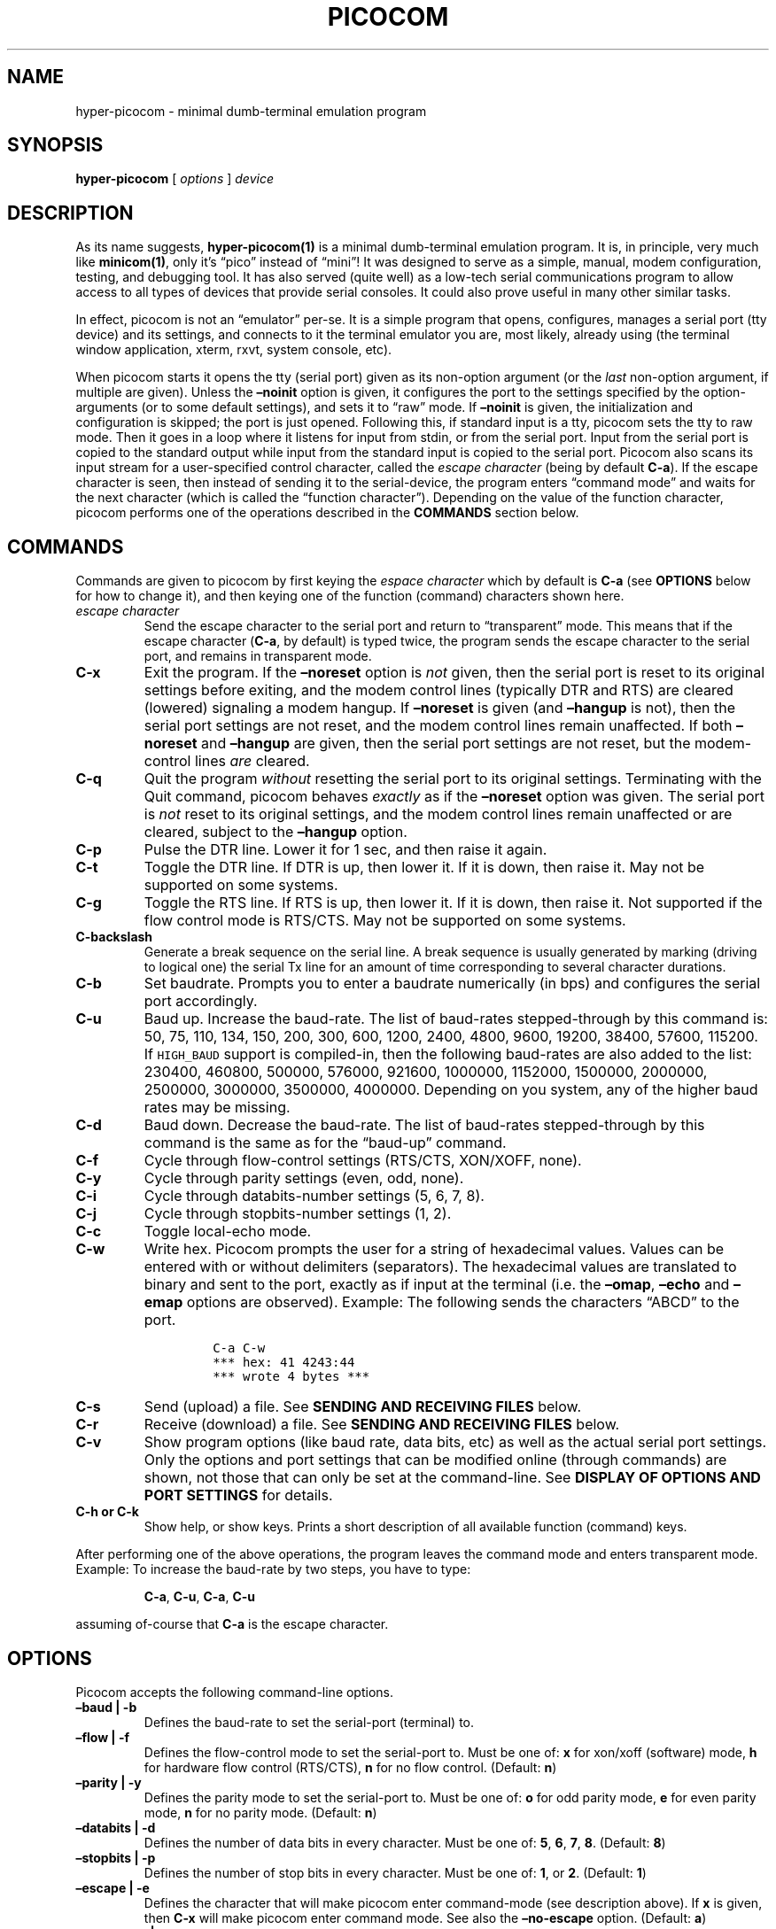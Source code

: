 .\" Automatically generated by Pandoc 2.2.1
.\"
.ad l
.TH "PICOCOM" "1" "2020-11-26" "Picocom 0.9991A" "User Commands"
.nh \" Turn off hyphenation by default.
.SH NAME
.PP
hyper\-picocom \- minimal dumb\-terminal emulation program
.SH SYNOPSIS
.PP
\f[B]hyper\-picocom\f[] [ \f[I]options\f[] ] \f[I]device\f[]
.SH DESCRIPTION
.PP
As its name suggests, \f[B]hyper\-picocom(1)\f[] is a minimal
dumb\-terminal emulation program.
It is, in principle, very much like \f[B]minicom(1)\f[], only it's
\[lq]pico\[rq] instead of \[lq]mini\[rq]! It was designed to serve as a
simple, manual, modem configuration, testing, and debugging tool.
It has also served (quite well) as a low\-tech serial communications
program to allow access to all types of devices that provide serial
consoles.
It could also prove useful in many other similar tasks.
.PP
In effect, picocom is not an \[lq]emulator\[rq] per\-se.
It is a simple program that opens, configures, manages a serial port
(tty device) and its settings, and connects to it the terminal emulator
you are, most likely, already using (the terminal window application,
xterm, rxvt, system console, etc).
.PP
When picocom starts it opens the tty (serial port) given as its
non\-option argument (or the \f[I]last\f[] non\-option argument, if
multiple are given).
Unless the \f[B]\[en]noinit\f[] option is given, it configures the port
to the settings specified by the option\-arguments (or to some default
settings), and sets it to \[lq]raw\[rq] mode.
If \f[B]\[en]noinit\f[] is given, the initialization and configuration
is skipped; the port is just opened.
Following this, if standard input is a tty, picocom sets the tty to raw
mode.
Then it goes in a loop where it listens for input from stdin, or from
the serial port.
Input from the serial port is copied to the standard output while input
from the standard input is copied to the serial port.
Picocom also scans its input stream for a user\-specified control
character, called the \f[I]escape character\f[] (being by default
\f[B]C\-a\f[]).
If the escape character is seen, then instead of sending it to the
serial\-device, the program enters \[lq]command mode\[rq] and waits for
the next character (which is called the \[lq]function character\[rq]).
Depending on the value of the function character, picocom performs one
of the operations described in the \f[B]COMMANDS\f[] section below.
.SH COMMANDS
.PP
Commands are given to picocom by first keying the \f[I]espace
character\f[] which by default is \f[B]C\-a\f[] (see \f[B]OPTIONS\f[]
below for how to change it), and then keying one of the function
(command) characters shown here.
.TP
.B \f[I]escape character\f[]
Send the escape character to the serial port and return to
\[lq]transparent\[rq] mode.
This means that if the escape character (\f[B]C\-a\f[], by default) is
typed twice, the program sends the escape character to the serial port,
and remains in transparent mode.
.RS
.RE
.TP
.B \f[B]C\-x\f[]
Exit the program.
If the \f[B]\[en]noreset\f[] option is \f[I]not\f[] given, then the
serial port is reset to its original settings before exiting, and the
modem control lines (typically DTR and RTS) are cleared (lowered)
signaling a modem hangup.
If \f[B]\[en]noreset\f[] is given (and \f[B]\[en]hangup\f[] is not),
then the serial port settings are not reset, and the modem control lines
remain unaffected.
If both \f[B]\[en]noreset\f[] and \f[B]\[en]hangup\f[] are given, then
the serial port settings are not reset, but the modem\-control lines
\f[I]are\f[] cleared.
.RS
.RE
.TP
.B \f[B]C\-q\f[]
Quit the program \f[I]without\f[] resetting the serial port to its
original settings.
Terminating with the Quit command, picocom behaves \f[I]exactly\f[] as
if the \f[B]\[en]noreset\f[] option was given.
The serial port is \f[I]not\f[] reset to its original settings, and the
modem control lines remain unaffected or are cleared, subject to the
\f[B]\[en]hangup\f[] option.
.RS
.RE
.TP
.B \f[B]C\-p\f[]
Pulse the DTR line.
Lower it for 1 sec, and then raise it again.
.RS
.RE
.TP
.B \f[B]C\-t\f[]
Toggle the DTR line.
If DTR is up, then lower it.
If it is down, then raise it.
May not be supported on some systems.
.RS
.RE
.TP
.B \f[B]C\-g\f[]
Toggle the RTS line.
If RTS is up, then lower it.
If it is down, then raise it.
Not supported if the flow control mode is RTS/CTS.
May not be supported on some systems.
.RS
.RE
.TP
.B \f[B]C\-backslash\f[]
Generate a break sequence on the serial line.
A break sequence is usually generated by marking (driving to logical
one) the serial Tx line for an amount of time corresponding to several
character durations.
.RS
.RE
.TP
.B \f[B]C\-b\f[]
Set baudrate.
Prompts you to enter a baudrate numerically (in bps) and configures the
serial port accordingly.
.RS
.RE
.TP
.B \f[B]C\-u\f[]
Baud up.
Increase the baud\-rate.
The list of baud\-rates stepped\-through by this command is: 50, 75,
110, 134, 150, 200, 300, 600, 1200, 2400, 4800, 9600, 19200, 38400,
57600, 115200.
If \f[C]HIGH_BAUD\f[] support is compiled\-in, then the following
baud\-rates are also added to the list: 230400, 460800, 500000, 576000,
921600, 1000000, 1152000, 1500000, 2000000, 2500000, 3000000, 3500000,
4000000.
Depending on you system, any of the higher baud rates may be missing.
.RS
.RE
.TP
.B \f[B]C\-d\f[]
Baud down.
Decrease the baud\-rate.
The list of baud\-rates stepped\-through by this command is the same as
for the \[lq]baud\-up\[rq] command.
.RS
.RE
.TP
.B \f[B]C\-f\f[]
Cycle through flow\-control settings (RTS/CTS, XON/XOFF, none).
.RS
.RE
.TP
.B \f[B]C\-y\f[]
Cycle through parity settings (even, odd, none).
.RS
.RE
.TP
.B \f[B]C\-i\f[]
Cycle through databits\-number settings (5, 6, 7, 8).
.RS
.RE
.TP
.B \f[B]C\-j\f[]
Cycle through stopbits\-number settings (1, 2).
.RS
.RE
.TP
.B \f[B]C\-c\f[]
Toggle local\-echo mode.
.RS
.RE
.TP
.B \f[B]C\-w\f[]
Write hex.
Picocom prompts the user for a string of hexadecimal values.
Values can be entered with or without delimiters (separators).
The hexadecimal values are translated to binary and sent to the port,
exactly as if input at the terminal (i.e.\ the \f[B]\[en]omap\f[],
\f[B]\[en]echo\f[] and \f[B]\[en]emap\f[] options are observed).
Example: The following sends the characters \[lq]ABCD\[rq] to the port.
.RS
.IP
.nf
\f[C]
C\-a\ C\-w
***\ hex:\ 41\ 4243:44
***\ wrote\ 4\ bytes\ ***
\f[]
.fi
.RE
.TP
.B \f[B]C\-s\f[]
Send (upload) a file.
See \f[B]SENDING AND RECEIVING FILES\f[] below.
.RS
.RE
.TP
.B \f[B]C\-r\f[]
Receive (download) a file.
See \f[B]SENDING AND RECEIVING FILES\f[] below.
.RS
.RE
.TP
.B \f[B]C\-v\f[]
Show program options (like baud rate, data bits, etc) as well as the
actual serial port settings.
Only the options and port settings that can be modified online (through
commands) are shown, not those that can only be set at the
command\-line.
See \f[B]DISPLAY OF OPTIONS AND PORT SETTINGS\f[] for details.
.RS
.RE
.TP
.B \f[B]C\-h\f[] or \f[B]C\-k\f[]
Show help, or show keys.
Prints a short description of all available function (command) keys.
.RS
.RE
.PP
After performing one of the above operations, the program leaves the
command mode and enters transparent mode.
Example: To increase the baud\-rate by two steps, you have to type:
.RS
.PP
\f[B]C\-a\f[], \f[B]C\-u\f[], \f[B]C\-a\f[], \f[B]C\-u\f[]
.RE
.PP
assuming of\-course that \f[B]C\-a\f[] is the escape character.
.SH OPTIONS
.PP
Picocom accepts the following command\-line options.
.TP
.B \f[B]\[en]baud\f[] | \f[B]\-b\f[]
Defines the baud\-rate to set the serial\-port (terminal) to.
.RS
.RE
.TP
.B \f[B]\[en]flow\f[] | \f[B]\-f\f[]
Defines the flow\-control mode to set the serial\-port to.
Must be one of: \f[B]x\f[] for xon/xoff (software) mode, \f[B]h\f[] for
hardware flow control (RTS/CTS), \f[B]n\f[] for no flow control.
(Default: \f[B]n\f[])
.RS
.RE
.TP
.B \f[B]\[en]parity\f[] | \f[B]\-y\f[]
Defines the parity mode to set the serial\-port to.
Must be one of: \f[B]o\f[] for odd parity mode, \f[B]e\f[] for even
parity mode, \f[B]n\f[] for no parity mode.
(Default: \f[B]n\f[])
.RS
.RE
.TP
.B \f[B]\[en]databits\f[] | \f[B]\-d\f[]
Defines the number of data bits in every character.
Must be one of: \f[B]5\f[], \f[B]6\f[], \f[B]7\f[], \f[B]8\f[].
(Default: \f[B]8\f[])
.RS
.RE
.TP
.B \f[B]\[en]stopbits\f[] | \f[B]\-p\f[]
Defines the number of stop bits in every character.
Must be one of: \f[B]1\f[], or \f[B]2\f[].
(Default: \f[B]1\f[])
.RS
.RE
.TP
.B \f[B]\[en]escape\f[] | \f[B]\-e\f[]
Defines the character that will make picocom enter command\-mode (see
description above).
If \f[B]x\f[] is given, then \f[B]C\-x\f[] will make picocom enter
command mode.
See also the \f[B]\[en]no\-escape\f[] option.
(Default: \f[B]a\f[])
.RS
.RE
.TP
.B \f[B]\[en]no\-escape\f[] | \f[B]\-n\f[]
Disables the escape character.
Picocom will never enter command\-mode if this option is given.
To exit picocom, in this case, you must either close its standard input,
or send it the TERM or INT signal.
(Default: Disabled).
.RS
.RE
.TP
.B \f[B]\[en]echo\f[] | \f[B]\-c\f[]
Enable local echo.
Every character being read from the terminal (standard input) is echoed
to the terminal (standard output) subject to the echo\-mapping
configuration (see \f[B]\[en]emap\f[] option).
(Default: Disabled)
.RS
.RE
.TP
.B \f[B]\[en]noinit\f[] | \f[B]\-i\f[]
If given, picocom will not initialize, configure, or otherwise mess with
the serial port at start\-up.
It will just open it.
This is useful, for example, for connecting picocom to
already\-connected modems, or already configured ports without
terminating the connection, or altering their settings.
If required, serial port parameters can then be adjusted at run\-time by
commands.
See also the \f[B]\[en]noreset\f[] and \f[B]\[en]hangup\f[] options.
(Default: Disabled)
.RS
.RE
.TP
.B \f[B]\[en]noreset\f[] | \f[B]\-r\f[]
If given, picocom will not reset the serial port when exiting.
It will just close the respective file descriptor and do nothing more.
The serial port settings will \f[I]not\f[] be restored to their original
values and, unless the \f[B]\[en]hangup\f[] option is also given, the
modem\-control lines will \f[I]not\f[] be affected.
This is useful, for example, for leaving modems connected when exiting
picocom.
Regardless whether the \f[B]\[en]noreset\f[] option is given, the user
can exit picocom using the \[lq]Quit\[rq] command (instead of
\[lq]Exit\[rq]), which makes picocom behave \f[I]exactly\f[] as if
\f[B]\[en]noreset\f[] was given.
See also the \f[B]\[en]hangup\f[] option.
(Default: Disabled)
.RS
.PP
NOTICE: Picocom clears the modem control lines on exit by setting the
\f[I]HUPCL\f[] control bit of the respective port.
Picocom always sets HUPCL according to the \f[B]\[en]noreset\f[] and
\f[B]\[en]hangup\f[] options.
If \f[B]\[en]noreset\f[] is given and \f[B]\[en]hangup\f[] is not, then
HUPCL for the port is cleared and will remain so after exiting picocom.
If \f[B]\[en]noreset\f[] is \f[I]not\f[] given, or if both
\f[B]\[en]noreset\f[] and \f[B]\[en]hangup\f[] are given, then HUPCL is
set for the port and will remain so after exiting picocom.
This is true, regardless of the way picocom terminates (command, read
zero\-bytes from standard input, killed by signal, fatal error, etc),
and regardless of the \f[B]\[en]noinit\f[] option.
.RE
.TP
.B \f[B]\[en]hangup\f[] | \f[B]\-u\f[]
If given together with \f[B]\[en]noreset\f[], picocom will not reset the
serial port to it's original settings on exit, but it \f[I]will\f[]
clear the modem control lines (typically DTR and RTS) to signal a modem
hangup.
Without the \f[B]\[en]noreset\f[] option (explicitly given, or implied
by exiting with the \[lq]Quit\[rq] command) \f[B]\[en]hangup\f[] has no
effect (without \f[B]\[en]noreset\f[] picocom always clears the modem
control lines on exit, anyway).
.RS
.RE
.TP
.B \f[B]\[en]nolock\f[] | \f[B]\-l\f[]
If given, picocom will \f[I]not\f[] attempt to lock the serial port
before opening it.
Normally, depending on how it's compiled, picocom attempts to get a
UUCP\-style lock\-file (e.g.
`/var/lock/LCK..ttyS0') before opening the port, or attempts to lock the
port device\-node using \f[B]flock(2)\f[].
Failing to do so, results in the program exiting after emitting an
error\-message.
It is possible that your picocom binary is compiled without support for
locking.
In this case the \f[B]\[en]nolock\f[] option is accepted, but has no
effect.
(Default: Disabled)
.RS
.RE
.TP
.B \f[B]\[en]send\-cmd\f[] | \f[B]\-s\f[]
Specifies the external program (and any arguments to it) that will be
used for transmitting files.
If the argument to \f[B]\[en]send\-cmd\f[] is the empty string (''), the
send\-file command is disabled.
See \f[B]SENDING AND RECEIVING FILES\f[].
(Default: \f[B]sz \-vv\f[])
.RS
.RE
.TP
.B \f[B]\[en]receive\-cmd\f[] | \f[B]\-v\f[]
Specifies the external program (and any arguments to it) that will be
used for receiving files.
If the argument to \f[B]\[en]receive\-cmd\f[] is the empty string (''),
the receive\-file command is disabled.
See \f[B]SENDING AND RECEIVING FILES\f[].
(Default: \f[B]rz \-vv\f[])
.RS
.RE
.TP
.B \f[B]\[en]imap\f[]
Specifies the input character map (i.e.\ special characters to be
replaced when read from the serial port).
See \f[B]INPUT, OUTPUT, AND ECHO MAPPING\f[].
(Default: Empty)
.RS
.RE
.TP
.B \f[B]\[en]omap\f[]
Specifies the output character map (i.e.\ special characters to be
replaced before being written to serial port).
See \f[B]INPUT, OUTPUT, AND ECHO MAPPING\f[].
(Default: Empty)
.RS
.RE
.TP
.B \f[B]\[en]emap\f[]
Specifies the local\-echo character map (i.e.\ special characters to be
replaced before being echoed\-back to the terminal, if local\-echo is
enabled).
See \f[B]INPUT, OUTPUT, AND ECHO MAPPING\f[].
(Defaul: \f[B]delbs,crcrlf\f[])
.RS
.RE
.TP
.B \f[B]\[en]logfile\f[] | \f[B]\-g\f[]
Use specified file for logging (recording) serial input, and possibly
serial output.
If the file exists, it is appended to.
Every character read from the serial port is written to the specified
file (before input mapping is performed).
If local\-echo mode is is enabled (see \f[B]\[en]echo\f[] option and
\f[B]C\-c\f[] command), then every character written to the serial port
(after output mapping is performed) is also logged to the same file.
(Default: no logging)
.RS
.RE
.TP
.B \f[B]\[en]initstring\f[] | \f[B]\-t\f[]
Send the provided string after opening and configuring the serial port.
The init string is sent exactly as if it was input at the terminal.
Sending the init string, picocom observes the \f[B]\[en]omap\f[] output
mapping, the \f[B]\[en]echo\f[] local\-echo setting, and the
\f[B]\[en]emap\f[] local\-echo mapping.
This feature is useful, for example, if the serial device needs some
special magic strings to start responding.
Use \f[B]echo(1)\f[] or \f[B]xxd(1)\f[] to generate special characters
like a CR or binary data.
Example:
.RS
.IP
.nf
\f[C]
picocom\ \-t\ "$(echo\ \-ne\ \[aq]AAATZ\\r\\n\[aq])"\ /dev/ttyS0
\f[]
.fi
.PP
Note, that the init string is not sent if \f[B]\[en]noinit\f[] is given.
(Default: empty).
.RE
.TP
.B \f[B]\[en]lower\-rts\f[]
Lower the RTS modem control signal after opening the serial port.
Only supported when flow\-control mode is not set to RTS/CTS, ignored
otherwise.
Only supported on some systems.
.RS
.PP
If neither \f[B]\[en]lower\-rts\f[] nor \f[B]\[en]raise\-rts\f[] are
given, the state of the RTS signal, after opening and configuring the
port, is system dependent.
On most systems the signal is raised.
.RE
.TP
.B \f[B]\[en]raise\-rts\f[]
Raise the RTS modem control signal after opening the serial port.
Only supported when flow\-control mode is not set to RTS/CTS, ignored
otherwise.
Only supported on some systems.
.RS
.PP
If neither \f[B]\[en]raise\-rts\f[] nor \f[B]\[en]lower\-rts\f[] are
given, the state of the RTS signal, after opening and configuring the
port, is system dependent.
On most systems the signal is raised.
.RE
.TP
.B \f[B]\[en]lower\-dtr\f[]
Lower the DTR control signal after opening the serial port.
Only supported on some systems.
.RS
.PP
If neither \f[B]\[en]lower\-dtr\f[] nor \f[B]\[en]raise\-dtr\f[] are
given, the state of the DTR signal, after opening and configuring the
port, is system dependent.
On most systems the signal is raised.
.RE
.TP
.B \f[B]\[en]raise\-dtr\f[]
Raise the DTR control signal after opening the serial port.
Only supported on some systems.
.RS
.PP
If neither \f[B]\[en]raise\-dtr\f[] nor \f[B]\[en]lower\-dtr\f[] are
given, the state of the DTR signal, after opening and configuring the
port, is system dependent.
On most systems the signal is raised.
.RE
.TP
.B \f[B]\[en]exit\-aftrer\f[] | \f[B]\-x\f[]
Exit picocom if it remains idle for the specified time (in
milliseconds).
Picocom is considered idle if: Nothing is read (received) from the
serial port, AND there is nothing to write (send) to the serial port,
AND nothing is read from the standard input (terminal).
If \f[B]\[en]exit\-after\f[] is set to zero, then picocom exits after
opening and configuring the serial port, after sending the init string
(if any, see option \f[B]\[en]initstring\f[]) and immediately when it
becomes idle.
When exiting after being idle, picocom drains the O/S serial port output
buffer (i.e.\ waits for data already written to the port to be
transmitted) and observes the \f[B]\[en]noreset\f[] and
\f[B]\[en]hangup\f[] options as usual.
(Default: not set).
.RS
.PP
NOTICE: If \f[B]\[en]exit\-after\f[] is set, reading zero bytes from the
standard input (which usually means that whatever was connected there
has been closed), will \f[I]not\f[] cause picocom to exit.
Instead, picocom will keep running, \f[I]without\f[] reading from stdin,
and will exit only when it becomes idle for the specified time, or if it
is killed by a signal.
If \f[B]\[en]exit\-after\f[] is \f[I]not\f[] set, then reading zero
bytes from the standard input causes picocom to exit, after the contents
of its output queue have been transmitted.
.RE
.TP
.B \f[B]\[en]exit\f[] | \f[B]\-X\f[]
Exit picocom immediately after opening and configuring the serial port.
Do \f[I]not\f[] read \f[I]anything\f[] from the standard input or from
the serial port.
When exiting the \f[B]\[en]noreset\f[] and \f[B]\[en]hangup\f[] options
are observed as usual.
With \f[B]\[en]exit\f[] and \f[B]\[en]noreset\f[] (and possibly
\f[B]\[en]hangup\f[]) picocom can be used as a very crude replacement of
\f[B]stty(1)\f[].
If an init string is also given (see \f[B]\[en]initstring\f[] option),
picocom exits imediatelly after sending (writing) the init string to the
serial port and draining the O/S serial port output buffer
(i.e.\ waiting for data written to the port to be transmitted).
Again, nothing is read from the standard input, or from the serial port.
The \f[B]\[en]exit\f[] option, overrides the \f[B]\[en]exit\-after\f[]
option.
(Default: Disabled)
.RS
.RE
.TP
.B \f[B]\[en]quiet\f[] | \f[B]\-q\f[]
Forces picocom to NOT BE quiet [DIFFERENT FROM VANILLA].
Suppresses the output of the initial status and options information, as
well as any other information or messages not explicitly requested by
the user.
Responses to user commands and any error or warning messages are still
printed.
.RS
.RE
.TP
.B \f[B]\[en]help\f[] | \f[B]\-h\f[]
Print a short help message describing the command\-line options.
Picocom's version, compile\-time options, and enabled features are also
shown.
.RS
.RE
.SH DISPLAY OF OPTIONS AND PORT SETTINGS
.PP
The \[lq]show program options\[rq] command (\f[B]C\-v\f[]), as well as
the commands that change program options (\f[B]C\-b\f[], \f[B]C\-u\f[],
\f[B]C\-d\f[], \f[B]C\-f\f[], etc) print messages showing the current
values (or the new values, if they were changed) for the respective
options.
If picocom determines that an actual serial\-port setting differs from
the current value of the respective option (for whatever reason), then
the value of the option is shown followed by the value of the actual
serial\-port setting in parenthesis.
Example:
.IP
.nf
\f[C]
***\ baud:\ 115200\ (9600)
\f[]
.fi
.PP
This means that a baud rate of 115200bps has been selected (from the
command line, or using commands that change the baudrate) but the
serial\-port is actually operating at 9600bps (the driver may not
support the higher setting, and has silently replaced it with a safe
default, or the setting may have been changed from outside picocom).
If the option and the corresponding serial\-port setting are the same,
only a single value is shown.
Example:
.IP
.nf
\f[C]
***\ baud:\ 9600
\f[]
.fi
.PP
This behavior was introduced in picocom 2.0.
Older releases displayed only the option values, not the actual
serial\-port settings corresponding to them.
.PP
On startup, after the serial port is opened and configured (and assuming
that either the \f[B]\[en]noinit\f[], or NOT the \f[B]\[en]quiet\f[]
command line options have been given), the port settings are silently
checked.
If any mismatch is detected between the requested and the actual port
settings, a warning message is displayed.
You may then use the \f[B]C\-v\f[] command to determine the exact
mismatch or mismatches.
.SH SENDING AND RECEIVING FILES
.PP
Picocom can send and receive files over the serial port using external
programs that implement the respective protocols.
In Linux typical programs for this purpose are:
.IP \[bu] 2
\f[B]rx(1)\f[] \- receive using the X\-MODEM protocol
.IP \[bu] 2
\f[B]rb(1)\f[] \- receive using the Y\-MODEM protocol
.IP \[bu] 2
\f[B]rz(1)\f[] \- receive using the Z\-MODEM protocol
.IP \[bu] 2
\f[B]sx(1)\f[] \- send using the X\-MODEM protocol
.IP \[bu] 2
\f[B]sb(1)\f[] \- send using the Y\-MODEM protocol
.IP \[bu] 2
\f[B]sz(1)\f[] \- send using the Z\-MODEM protocol
.IP \[bu] 2
\f[B]ascii\-xfr(1)\f[] \- receive or transmit ASCII files
.PP
The name of, and the command\-line options to, the program to be used
for transmitting files are given by the \f[B]\[en]send\-cmd\f[] option.
Similarly the program to receive files, and its arguments, are given by
the \f[B]\[en]receive\-cmd\f[] option.
For example, in order to start a picocom session that uses
\f[B]sz(1)\f[] to transmit files, and \f[B]rz(1)\f[] to receive files,
you have to say something like this:
.IP
.nf
\f[C]
picocom\ \-\-send\-cmd\ "sz\ \-vv"\ \-\-receive\-cmd\ "rz\ \-vv"\ ...
\f[]
.fi
.PP
If the argument to the \f[B]\-send\-cmd\f[] option, or the argument to
the \f[B]\[en]receive\-cmd\f[] option is the empty string, then the
respective command is disabled.
For example, in order to disable both the \[lq]send\[rq] and the
\[lq]receive\[rq] commands you can invoke picocom like this:
.IP
.nf
\f[C]
picocom\ \-\-send\-cmd\ \[aq]\[aq]\ \-\-receive\-cmd\ \[aq]\[aq]\ ...
\f[]
.fi
.PP
A picocom session with both, the send\- and the receive\-file commands
disabled does not \f[B]fork(2)\f[] and does not run any external
programs.
.PP
During the picocom session, if you key the \[lq]send\[rq] or
\[lq]receive\[rq] commands (e.g.\ by pressing \f[B]C\-a\f[],
\f[B]C\-s\f[], or \f[B]C\-a\f[], \f[B]C\-r\f[]) you will be prompted for
a filename.
At this prompt you can enter one or more file\-names, and any additional
arguments to the transmission or reception program.
Command\-line editing and rudimentary pathname completion are available
at this prompt, if you have compiled picocom with support for the
linenoise library.
Pressing \f[B]C\-c\f[] at this prompt will cancel the file transfer
command and return to normal picocom operation.
After entering a filename (and / or additional transmission or reception
program arguments) and assuming you have not canceled the operation by
pressing \f[B]C\-c\f[], picocom will start the external program as
specified by the \f[B]\[en]send\-cmd\f[], or \f[B]\[en]receive\-cmd\f[]
option, and with any filenames and additional arguments you may have
supplied.
The standard input and output of the external program will be connected
to the serial port.
The standard error of the external program will be connected to the
terminal which\[em]while the program is running\[em]will revert to
canonical mode.
Pressing \f[B]C\-c\f[] while the external program is running will
prematurely terminate it (assuming that the program itself does not
ignore SIGINT), and return control to picocom.
Pressing \f[B]C\-c\f[] at any other time, has no special effect; the
character is normally passed to the serial port.
.SH INPUT, OUTPUT, AND ECHO MAPPING
.PP
Using the \f[B]\[en]imap\f[], \f[B]\[en]omap\f[], and \f[B]\[en]emap\f[]
options you can make picocom map (translate, replace) certain special
characters after being read from the serial port (with
\f[B]\[en]imap\f[]), before being written to the serial port (with
\f[B]\[en]omap\f[]), and before being locally echoed to the terminal
(standard output) if local echo is enabled (with \f[B]\[en]emap\f[]).
These mapping options take, each, a single argument which is a
comma\-separated list of one or more of the following identifiers:
.IP \[bu] 2
\f[B]crlf\f[] (map CR to LF),
.IP \[bu] 2
\f[B]crcrlf\f[] (map CR to CR + LF),
.IP \[bu] 2
\f[B]igncr\f[] (ignore CR),
.IP \[bu] 2
\f[B]lfcr\f[] (map LF to CR),
.IP \[bu] 2
\f[B]lfcrlf\f[] (map LF to CR + LF),
.IP \[bu] 2
\f[B]ignlf\f[] (ignore LF),
.IP \[bu] 2
\f[B]bsdel\f[] (map BS to DEL),
.IP \[bu] 2
\f[B]delbs\f[] (map DEL to BS)
.IP \[bu] 2
\f[B]spchex\f[] (map special chars (< 0x20 || 0x7f), excl.
CR, LF, and TAB to hex)
.IP \[bu] 2
\f[B]tabhex\f[] (map TAB to hex)
.IP \[bu] 2
\f[B]crhex\f[] (map CR to hex)
.IP \[bu] 2
\f[B]lfhex\f[] (map LF to hex)
.IP \[bu] 2
\f[B]8bithex\f[] (map chars with 8th\-bit set to hex)
.IP \[bu] 2
\f[B]nrmhex\f[] (map normal ascii chars (0x20 <= c < 0x7f) to hex)
.PP
The \[lq]to hex\[rq] mappings (\f[B]???hex\f[]) replace the respective
characters with their hexadecimal representation (in square brackets),
like this:
.IP
.nf
\f[C]
CR\ \-\->\ [0d]
\f[]
.fi
.PP
If more than one mappings are provided that apply to the same character,
then only the first mapping, in the order listed above, is applied.
.PP
For example the command:
.IP
.nf
\f[C]
picocom\ \-\-omap\ crlf,delbs\ \-\-imap\ ignlf,bsdel\ \-\-emap\ crcrlf\ ...
\f[]
.fi
.PP
will:
.IP \[bu] 2
Replace every CR (carriage return, 0x0d) character with LF (line feed,
0x0a) and every DEL (delete, 0x7f) character with BS (backspace, 0x08)
before writing it to the serial port.
.IP \[bu] 2
Ignore (not write to the terminal) every LF character read from the
serial port, and replace every BS character read from the serial port
with DEL.
.IP \[bu] 2
Replace every CR character with CR and LF when echoing to the terminal
(if local\-echo is enabled).
.SH EXITING PICOCOM
.PP
This section summarizes the conditions in which picocom terminates its
operation and what happens in each such condition:
.IP \[bu] 2
The exit command is seen in the standard input.
That is, the escape character is seen (default \f[B]C\-a\f[]), followed
by the exit command character (default \f[B]C\-x\f[]).
In this case: The contents of the output queue (data read from the
standard input, but not yet written to the port) as well as the contents
of the O/S serial port output buffer (data already written to the port,
but not yet transmitted) are discarded (flushed).
Then the serial port is reset to it's original settings, and the
modem\-control lines are cleared signaling a modem reset, subject to the
\f[B]\[en]noreset\f[] and the \f[B]\[en]hangup\f[] options.
After that picocom exits with a success status.
.IP \[bu] 2
The quit command is seen in the standard input.
That is, the escape character is seen (default \f[B]C\-a\f[]), followed
by the quit command character (default \f[B]C\-q\f[]).
The behavior in this case is similar to that of the exit command, with
one difference: Picocom behaves as if the \f[B]\[en]noreset\f[] option
is given (regardless if it actually is, or not).
.IP \[bu] 2
The \f[B]\[en]exit\f[] option is given.
See the documentation of this option for a description of what exactly
happens in this case.
Picocom exits with a success exit status.
.IP \[bu] 2
The \f[B]\[en]exit\-after\f[] option is given.
See the documentation of this option for a description of what exactly
happens in this case.
Picocom exits with a success exit status.
.IP \[bu] 2
Zero bytes are read from the standard input.
This usually means that whatever was connected to picocom's standard
input has been closed or, if a file was connected, then picocom has read
up to the end of the file.
In this case, if the \f[B]\[en]exit\-after\f[] option is \f[I]not\f[]
given, picocom stops reading from the standard input, and keeps
operating normally (i.e.\ writing to, and reading from, the serial port)
until its output queue empties.
When this happens, picocom waits for the O/S serial port output buffer
to drain and then (subject to the \f[B]\[en]noreset\f[] and
\f[B]\[en]hangup\f[] options) resets the serial port to it's initial
settings, clears the modem\-control lines, and exits.
If the \f[B]\[en]exit\-after\f[] option is given then, again, picocom
stops reading from the standard input and continues operating normally
but, in this case, it does so until it becomes idle for the specified
amount of time, before exiting.
Picocom exits with a success exit status.
.IP \[bu] 2
Picocom is killed by the TERM or INT signal, or an unrecoverable error
occurs.
In this case picocom behaves as if it had received the exit command,
that is: The contents of the output queue and the contents of the O/S
serial port output buffer are discarded (flushed).
Then, subject to the \f[B]\[en]noreset\f[] and \f[B]\[en]hangup\f[]
options, the serial port is reset to its original settings, the modem
control lines are cleared, and picocom exits with a failure status.
.SH AUTHOR
.PP
Written by Nick Patavalis <npat@efault.net>
.SH AVAILABILITY
.PP
Download the latest release from:
<https://github.com/npat-efault/picocom/releases>
.SH COPYRIGHT
.PP
Copyright (c) 2003\-2018 Nick Patavalis
.PP
This file is part of Picocom.
.PP
Picocom is free software; you can redistribute it and/or modify it under
the terms of the GNU General Public License as published by the Free
Software Foundation; either version 2 of the License, or (at your
option) any later version.
.PP
Picocom is distributed in the hope that it will be useful, but WITHOUT
ANY WARRANTY; without even the implied warranty of MERCHANTABILITY or
FITNESS FOR A PARTICULAR PURPOSE.
See the GNU General Public License for more details.
.PP
You should have received a copy of the GNU General Public License along
with this program; if not, write to the Free Software Foundation, Inc.,
59 Temple Place, Suite 330, Boston, MA 02111\-1307 USA
